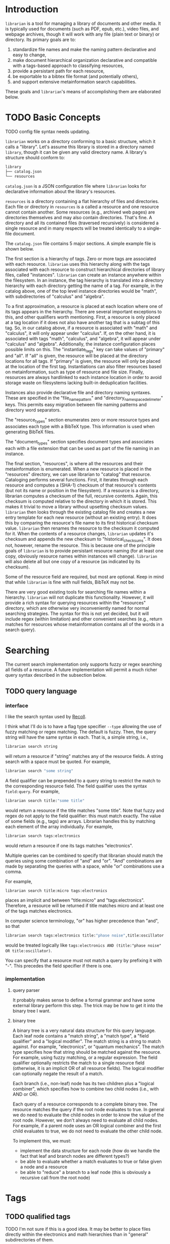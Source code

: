 * Introduction
~librarian~ is a tool for managing a library of documents and other media. It is typically used for documents (such as PDF, epub, etc.), video files, and webpage archives, though it will work with any file (plain text or binary) or directory. Its primary goals are to:

1. standardize file names and make the naming pattern declarative and easy to change,
2. make document hierarchical organization declarative and compatible with a tags-based approach to classifying resources,
3. provide a persistant path for each resource,
4. be exportable to a bibtex file format (and potentially others),
5. and support extensive metainformation search capabilities.

These goals and ~librarian~'s means of accomplishing them are elaborated below.

* TODO Basic Concepts
TODO config file syntax needs updating.

~librarian~ works on a directory conforming to a basic structure, which it calls a "library". Let's assume this library is stored in a directory named ~library~, though it can be given any valid directory name. A library's structure should conform to:

#+begin_src bash :eval no
library
├── catalog.json
└── resources
#+end_src

~catalog.json~ is a JSON configuration file where ~librarian~ looks for declarative information about the library's resources.

~resources~ is a directory containing a flat hierarchy of files and directories. Each file or directory in ~resources~ is a called a resource and one resource cannot contain another. Some resources (e.g., archived web pages) are directories themselves and may also contain directories. That's fine. A directory and all its contained files (traversed recursively) is considered a single resource and in many respects will be treated identically to a single-file document.

The ~catalog.json~ file contains 5 major sections. A simple example file is shown below.

#+begin_src json :eval no :hidden
{
    "tags": [
        {
            "name": "math",
            "subtags": [
                {
                    "name": "calculus",
                    "subtags": null
                },
                {
                    "name": "algebra",
                    "subtags": null
                }
            ]
        },
        {
            "name": "science",
            "subtags": [
                {
                    "name": "physics",
                    "subtags": [
                        {
                            "name": "quantum mechanics",
                            "subtags": null
                        }
                    ]
                },
                {
                    "name": "chemistry",
                    "subtags": null
                },
                {
                    "name": "biology",
                    "subtags": null
                }
            ]
        },
        {
            "name": "engineering",
            "subtags": [
                {
                    "name": "computing",
                    "subtags": [
                        {
                            "name": "algorithms",
                            "subtags": null
                        }
                    ]
                },
                {
                    "name": "electronics",
                    "subtags": null
                }
            ]
        }
    ],

    "resource_types": [
        {
            "bibtex": "TechReport",
            "name": "application note"
        },
        {
            "bibtex": "Article",
            "name": "article"
        },
        {
            "bibtex": "Book",
            "name": "book"
        },
        {
            "bibtex": "Manual",
            "name": "datasheet"
        },
        {
            "bibtex": "Manual",
            "name": "manual"
        },
        {
            "bibtex": "Miscellaneous",
            "name": "presentation"
        },
        {
            "bibtex": "Manual",
            "name": "standard"
        },
        {
            "bibtex": "Book",
            "name": "textbook"
        },
        {
            "bibtex": "Online",
            "name": "website"
        }
    ],

    "document_types": [
        {
            "name": "PDF",
            "extension": "pdf"
        },
        {
            "name": "website",
            "extension": ""
        }
    ],

    "instances": [
        {
            "name": "primary",
            "filter": "",
            "file_name_pattern": "@title@ (@authors[0]:last@, @edition@e - @year@).@extension@",
            "directory_name_space_delimeter": "_",
            "instantiate_tags": "primary"
        },
        {
            "name": "deduplicating",
            "filter": {
                "size": "< 500",
                "extension": "pdf",
                "tags": "*"
            },
            "file_name_pattern": "@title@ (@authors[0]:last@, @edition@e - @year@).@extension@",
            "directory_name_space_delimeter": " ",
            "instantiate_tags": "all"
        }
    ],

    "resources": [
        {
            "title": "Microelectronic Circuits",
            "authors": [
                {
                    "last": "Sedra",
                    "middle": "S.",
                    "first": "Adel"
                },
                {
                    "last": "Smith",
                    "middle": "C.",
                    "first": "Kenneth"
                }
            ],
            "date": {
                "day": 0,
                "month": 0,
                "year": 2014
            },
            "edition": 7,
            "version": null,
            "publisher": "Oxford University Press",
            "organization": "organization",
            "tags": [ "electronics" ],
            "checksum": "1f41a02ac620f0388a8e40454b48f67137820dcb",
            "historical_checksums": [
                "1f41a02ac620f0388a8e40454b48f67137820dcb"
            ],
            "document_type": "PDF",
            "resource_type": "textbook"
        },
        {
            "title": "BFG591",
            "authors": [
                {
                    "last": "name",
                    "middle": "name",
                    "first": "name"
                }
            ],
            "date": {
                "day": 4,
                "month": 9,
                "year": 1995
            },
            "edition": 0,
            "version": "version",
            "publisher": "publisher",
            "organization": "NXP Semiconductors",
            "tags": [ "electronics" ],
            "checksum": "0e7cddd8f41639bc486c9d95843ceb9db8c06299",
            "historical_checksums": [
                "0e7cddd8f41639bc486c9d95843ceb9db8c06299"
            ],
            "document_type": "PDF",
            "resource_type": "datasheet"
        }
    ]
}
#+end_src

The first section is a hierarchy of tags. Zero or more tags are associated with each resource. ~librarian~ uses this hierarchy along with the tags associated with each resource to construct hierarchical directories of library files, called "instances". ~librarian~ can create an instance anywhere within the filesystem. In an instance, the tag hierarchy is translated into a directory hierarchy with each directory getting the name of a tag. For example, in the catalog above, one of the top level instance directories would be "math", with subdirectories of "calculus" and "algebra".

To a first approximation, a resource is placed at each location where one of its tags appears in the hierarchy. There are several important exceptions to this, and other qualifiers worth mentioning. First, a resource is only placed at a tag location if it does not also have another tag that is a subtag of this tag. So, in our catalog above, if a resource is associated with "math" and "calculus", it will only appear under "calculus". If, on the other hand, it is associated with tags "math", "calculus", and "algebra", it will appear under "calculus" and "algebra". Additionally, the instance configuration places possible limits on this. The "instantiate_tags" key can take values of "primary" and "all". If "all" is given, the resource will be placed at the directory locations for all tags. If "primary" is given, the resource will only be placed at the location of the first tag. Instantiations can also filter resources based on metainformation, such as type of resource and file size. Finally, resources are always hardlinked to each instance location in order to avoid storage waste on filesystems lacking built-in deduplication facilities.

Instances also provide declarative file and directory naming syntaxes. These are specified in the "file_name_pattern" and "directory_name_space_delimeter" keys. This permits easy migration between file naming patterns and directory word separators.

The "resource_types" section enumerates zero or more resource types and associates each type with a BibTeX type. This information is used when generating BibTeX files.

The "document_types" section specifies document types and associates each with a file extension that can be used as part of the file naming in an instance.

The final section, "resources", is where all the resources and their metainformation is enumerated. When a new resource is placed in the "resources" directory, we can use librarian to "catalog" that resource. Cataloging performs several functions. First, it iterates through each resource and computes a (SHA-1) checksum of that resource's contents (but not its name or position in the filesystem). If a resource is a directory, librarian computes a checksum of the full, recursive contents. Again, this checksum is computed relative to the directory in which it is stored. This makes it trivial to move a library without upsetting checksum values. ~librarian~ then looks through the existing catalog file and creates a new entry template for each new resource (without an existing entry). It does this by comparing the resource's file name to its first historical checksum value. ~librarian~ then renames the resource to the checksum it computed for it. When the contents of a resource changes, ~librarian~ updates it's checksum and appends the new checksum to "historical_checksums". It does not, however, rename the resource. This is because one of the principle goals of ~librarian~ is to provide persistant resource naming (for at least one copy, obviously resource names within instances will change). ~librarian~ will also delete all but one copy of a resource (as indicated by its checksum).

Some of the resource field are required, but most are optional. Keep in mind that while ~librarian~ is fine with null fields, BibTeX may not be.

There are very good existing tools for searching file names within a hierarchy. ~librarian~ will not duplicate this functionality. However, it will provide a rich syntax for querying resources within the "resources" directory, which are otherwise very inconveniently named for normal searching strategies. The syntax for this is not yet decided, but it will include regex (within limitation) and other convenient searches (e.g., return matches for resources whose metainformation contains all of the words in a search query).

* Searching
The current search implementation only supports fuzzy or regex searching all fields of a resource. A future implementation will permit a much richer query syntax described in the subsection below.

** TODO query language
*** interface
I like the search syntax used by [[id:c8257ca3-41c8-4f13-befd-a119546df063][Recoll]].

I think what I'll do is to have a flag type specifier ~--type~ allowing the use of fuzzy matching or regex matching. The default is fuzzy. Then, the query string will have the same syntax in each. That is, a simple string, i.e.,

#+begin_src bash :eval no
librarian search string
#+end_src

will return a resource if "string" matches any of the resource fields. A string search with a space must be quoted. For example,

#+begin_src bash :eval no
librarian search "some string"
#+end_src

A field qualifier can be prepended to a query string to restrict the match to the corresponding resource field. The field qualifier uses the syntax ~field:query~. For example,

#+begin_src bash :eval no
librarian search title:"some title"
#+end_src

would return a resource if the title matches "some title". Note that fuzzy and regex do not apply to the field qualifier: this must match exactly. The value of some fields (e.g., tags) are arrays. Librarian handles this by matching each element of the array individually. For example,

#+begin_src bash :eval no
librarian search tags:electronics
#+end_src

would return a resource if one its tags matches "electronics".

Multiple queries can be combined to specify that librarian should match the queries using some combination of "and" and "or". "And" combinations are made by separating the queries with a space, while "or" combinations use a comma.

For example,

#+begin_src bash :eval no
librarian search title:micro tags:electronics
#+end_src

places an implicit and between "title:micro" and "tags:electronics". Therefore, a resource will be returned if title matches micro and at least one of the tags matches electronics.

In computer science terminology, "or" has higher precedence than "and", so that

#+begin_src bash :eval no
librarian search tags:electronics title:"phase noise",title:oscillator
#+end_src

would be treated logically like ~tags:electronics AND (title:"phase noise" OR title:oscillator)~.

You can specify that a resource must not match a query by prefixing it with "-". This precedes the field specifier if there is one.

*** implementation
**** query parser
It probably makes sense to define a formal grammar and have some external library perform this step. The trick may be how to get it into the binary tree I want.

**** binary tree
A binary tree is a very natural data structure for this query language. Each leaf node contains a "match string", a "match type", a "field qualifier" and a "logical modifier". The match string is a string to match against. For example, "electronics", or "quantum mechanics". The match type specifies how that string should be matched against the resource. For example, using fuzzy matching, or a regular expression. The field qualifier optionally restricts the match to a single resource field (otherwise, it is an implicit OR of all resource fields). The logical modifier can optionally negate the result of a match.

Each branch (i.e., non-leaf) node has its two children plus a "logical combiner", which specifies how to combine two child nodes (i.e., with AND or OR).

Each query of a resource corresponds to a complete binary tree. The resource matches the query if the root node evaluates to true. In general we do need to evaluate the child nodes in order to know the value of the root node. However, we don't always need to evaluate all child nodes. For example, if a parent node uses an OR logical combiner and the first child evaluates to true, we do not need to evaluate the other child node.

To implement this, we must:

- implement the data structure for each node (how do we handle the fact that leaf and branch nodes are different types?)
- be able to evaluate whether a match evaluates to true or false given a node and a resource
- be able to "reduce" a branch to a leaf node (this is obviously a recursive call from the root node)

* Tags
** TODO qualified tags
TODO I'm not sure if this is a good idea. It may be better to place files directly within the electronics and math hierarchies than in "general" subdirectories of them.

There may be instances in which we want a tag to be a qualification of another tag. For example, perhaps we want one file to appear under "electronics/general"  (call this file1) and some other file to appear under "math/general" (file 2). If we give file1 the tags ["electronics", "general"] and file2 the tags ["math", "general"], we'll wind up with the directory structure

#+begin_src bash :eval no
├── electronics
│   └── general
│       ├── file1
│       └── file2
└── math
    └── general
        ├── file1
        └── file2
#+end_src

which is not what we want. Instead, we want

#+begin_src bash :eval no
├── electronics
│   └── general
│       └── file1
└── math
    └── general
        └── file2
#+end_src

To accomplish this, we can qualify a tag. So, instead of giving file1 the tags ["electronics", "general"], we'd give it ["electronics:general"].

** TODO make tag hierarchy instance-specific
There should probably be a list of acceptable tags and then a tag hierarchy in each instance. It seems reasonable that someone might want different hierarchies for different instances.

* Arguments
** Subcommands
*** register
~librarian register~ performs several tasks.

First, it iterates through all files and directories in ~resources~. If that file does not have an entry in ~config.json~ (this is determined by checking if the file stem (file name minus extension) matches the first entry of ~"historical_checksums"~) it is added.

For files that do have an existing entry, librarian checks if the checksum still matches the checksum in ~config.json~. If the checksum has changed, the ~config.json~ ~"checksum"~ field is set to the new checksum and that new checksum is also appended to ~"historical_checksums"~.

It should be clear that this satisfies librarian's goal of persistant file naming, even with changes in file contents.

**** TODO rename to update?
*** instantiate
~librarian instantiate~ instantiates one or more instances from the configuration file. If no additional arguments are given, this instantiates all instances. All additional positional arguments after instantiate will be treated as instances to instantiate. More than one instance can be specified. If at least one instance is provided, no other instances will be instantiated.

*** info
Query info about a file (e.g., get author, title, etc.).

*** search
Get file from info. For example, you might type:

#+begin_src bash :eval no
librarian search --title "Microelectronic Circuits"
#+end_src

and this would print the file path for a file matching that criteria.

There will be additional options for case insensitivity, regex, etc.

** Options
*** directory
:PROPERTIES:
:ID:       92a3f5c5-2c2a-4970-b3cb-be98efcfabda
:END:
~--directory~ or ~-d~. Specifies the library directory. If the value is a relative path, it is relative to the current working directory. It is an absolute path if the value is an absolute path. If omitted, it defaults to the current working directory.

*** config
~--config~ or ~-c~. Config file path. This defaults to ~config.json~ relative to the specified directory (see [[id:92a3f5c5-2c2a-4970-b3cb-be98efcfabda][directory]]) if omitted. If the value is a relative path it is relative to the specified directory. If the value is an absolute path, it is interpreted as an absolute path.

*** resources
~--resources~ or ~-r~. Resources directory path. This defaults to ~resources~ relative to the specified directory if omitted. If the value is a relative path it is relative to the specified directory. If the value is an absolute path, it is interpreted as an absolute path.

* File Naming
Standardized and declarative file names mean that you specify a pattern for the name of a file (e.g., ~title (author, edition - year).extension~) and ~librarian~ will instantiate the corresponding file name for each file (and directory).

** TODO file name pattern construction using Rust functions
It would be useful to be able to call a user-defined rust function on a string in the file name pattern. For example ~@first_character(title)@ ...~. This would provide a lot more flexibility.

* Bibliography Generation
~librarian~ can automatically generate a BibTeX file for your library.

* Sorting a Config File
~librarian~ can sort a config file for you. This will sort each resource in the ~contents~ field in alphanumeric order.

* Programming
** API
*** passing around files
Before a file is opened, it should be passed around as a ~PathBuf~. After it has been opened, it should be passed around as a ~std::fs::File~.

* Task List
** TODO initialize field values to information provided by the document
For example, with PDF use metadata.

** TODO provide a summary of changes after registering new resources
Something like:

#+begin_example
New resources:
PDF 32000 Standard (v1.7, 2008).pdf -> 1da235fe14c82f0a1bcdb3cc309b7b714d881b8c

Modified resources:
(None)

Deleted catalog resources (orphans):
542b4e6da11c31dc94f81105583784a8ac365e0e (title: Oscillator design guide for STM8AF/AL/S and STM32 microcontrollers)
#+end_example

** TODO titles can have slashes, which should be replaced in instantiations
** TODO add a config file that records the location of the library so you don't need to pass it when invoking librarian
** TODO should I support other checksum formats than sha1?
** TODO rename contents to resources
** TODO should "original resource" be renamed to "primary resource"
If so, we may want to change "clone resource" to "secondary resource".

** TODO does anything need to be changed to handle other binary files such as firmware?
The current conception of this tool should technically work, but the question is whether the abstraction is still a nice one for binary files. For example, does the somewhat rigid field structure for resources (title, author, year, edition, publisher, etc.) not work well for other kinds of files.

** TODO this tool is a natural way of more generally organizing content declaratively
** TODO use wget2 instead of wget
* Task List Before I (Personally) Start Using This
This section is a personal note. It probably won't be relevant to anyone else.

** add an elisp package to interface with the librarian command line tool
** open a file based on useful information
For instance, open a file by title. Practically, this probably means implementing some subset of the "search" subcommand. Then, adding an interactive elisp function to invoke it.

** open an archived webpage
This isn't really a blocker, since I don't have a convenient way to do this currently anyway.

This should be an extension of the previous item. And, it's not really a task for librarian. It's more a task for the elisp function that invokes it.

If opening a file leads to a directory, then query the resource type. If it's a webpage then get the HTML page with

#+begin_src bash :eval no
find . -name "*.html"
#+end_src

open that, and then invoke ~shr-render-buffer~.
